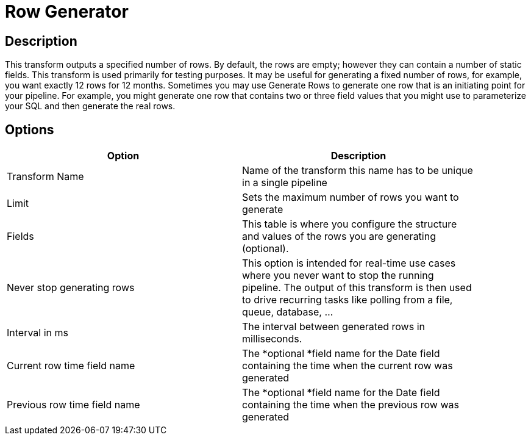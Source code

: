////
Licensed to the Apache Software Foundation (ASF) under one
or more contributor license agreements.  See the NOTICE file
distributed with this work for additional information
regarding copyright ownership.  The ASF licenses this file
to you under the Apache License, Version 2.0 (the
"License"); you may not use this file except in compliance
with the License.  You may obtain a copy of the License at
  http://www.apache.org/licenses/LICENSE-2.0
Unless required by applicable law or agreed to in writing,
software distributed under the License is distributed on an
"AS IS" BASIS, WITHOUT WARRANTIES OR CONDITIONS OF ANY
KIND, either express or implied.  See the License for the
specific language governing permissions and limitations
under the License.
////
:documentationPath: /pipeline/transforms/
:language: en_US
:page-alternativeEditUrl: https://github.com/apache/incubator-hop/edit/master/pipeline/transforms/rowgenerator/src/main/doc/rowgenerator.adoc
= Row Generator

== Description

This transform outputs a specified number of rows. By default, the rows are empty; however they can contain a number of static fields. This transform is used primarily for testing purposes. It may be useful for generating a fixed number of rows, for example, you want exactly 12 rows for 12 months. Sometimes you may use Generate Rows to generate one row that is an initiating point for your pipeline. For example, you might generate one row that contains two or three field values that you might use to parameterize your SQL and then generate the real rows.

== Options

[width="90%", options="header"]
|===
|Option|Description
|Transform Name|Name of the transform this name has to be unique in a single pipeline
|Limit|Sets the maximum number of rows you want to generate
|Fields|This table is where you configure the structure and values of the rows you are generating (optional).
|Never stop generating rows|This option is intended for real-time use cases where you never want to stop the running pipeline. The output of this transform is then used to drive recurring tasks like polling from a file, queue, database, ...
|Interval in ms|The interval between generated rows in milliseconds.
|Current row time field name|The *optional *field name for the Date field containing the time when the current row was generated
|Previous row time field name|The *optional *field name for the Date field containing the time when the previous row was generated
|===
